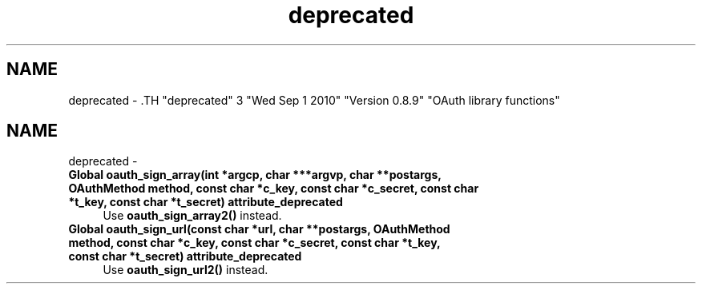 .TH "deprecated" 3 "Wed Sep 1 2010" "Version 0.8.9" "OAuth library functions" \" -*- nroff -*-
.ad l
.nh
.SH NAME
deprecated \- .TH "deprecated" 3 "Wed Sep 1 2010" "Version 0.8.9" "OAuth library functions" \" -*- nroff -*-
.ad l
.nh
.SH NAME
deprecated \-  
.IP "\fBGlobal \fBoauth_sign_array\fP(int *argcp, char ***argvp, char **postargs, OAuthMethod method, const char *c_key, const char *c_secret, const char *t_key, const char *t_secret) attribute_deprecated \fP" 1c
Use \fBoauth_sign_array2()\fP instead.
.PP
.PP
 
.IP "\fBGlobal \fBoauth_sign_url\fP(const char *url, char **postargs, OAuthMethod method, const char *c_key, const char *c_secret, const char *t_key, const char *t_secret) attribute_deprecated \fP" 1c
Use \fBoauth_sign_url2()\fP instead.
.PP

